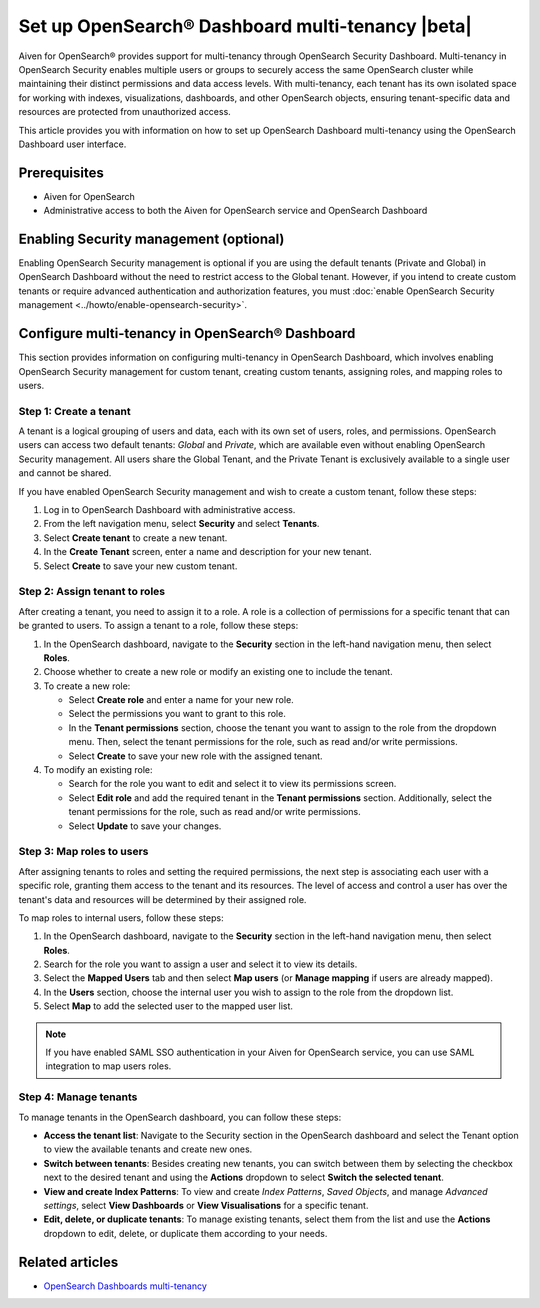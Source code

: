 Set up OpenSearch® Dashboard multi-tenancy |beta|
==================================================

Aiven for OpenSearch® provides support for multi-tenancy through OpenSearch Security Dashboard. Multi-tenancy in OpenSearch Security enables multiple users or groups to securely access the same OpenSearch cluster while maintaining their distinct permissions and data access levels. With multi-tenancy, each tenant has its own isolated space for working with indexes, visualizations, dashboards, and other OpenSearch objects, ensuring tenant-specific data and resources are protected from unauthorized access. 

This article provides you with information on how to set up OpenSearch Dashboard multi-tenancy using the OpenSearch Dashboard user interface.

Prerequisites
-------------

* Aiven for OpenSearch 
* Administrative access to both the Aiven for OpenSearch service and OpenSearch Dashboard


Enabling Security management (optional)
----------------------------------------

Enabling OpenSearch Security management is optional if you are using the default tenants (Private and Global) in OpenSearch Dashboard without the need to restrict access to the Global tenant. However, if you intend to create custom tenants or require advanced authentication and authorization features, you must :doc:`enable OpenSearch Security management <../howto/enable-opensearch-security>`.


Configure multi-tenancy in OpenSearch® Dashboard
-------------------------------------------------

This section provides information on configuring multi-tenancy in OpenSearch Dashboard, which involves enabling OpenSearch Security management for custom tenant, creating custom tenants, assigning roles, and mapping roles to users.

Step 1: Create a tenant
~~~~~~~~~~~~~~~~~~~~~~~~~
A tenant is a logical grouping of users and data, each with its own set of users, roles, and permissions. OpenSearch users can access two default tenants: *Global* and *Private*, which are available even without enabling OpenSearch Security management. All users share the Global Tenant, and the Private Tenant is exclusively available to a single user and cannot be shared.

If you have enabled OpenSearch Security management and wish to create a custom tenant, follow these steps: 

1. Log in to OpenSearch Dashboard with administrative access. 
2. From the left navigation menu, select **Security** and select **Tenants**. 
3. Select **Create tenant** to create a new tenant. 
4. In the **Create Tenant** screen, enter a name and description for your new tenant.
5. Select **Create** to save your new custom tenant.

Step 2: Assign tenant to roles
~~~~~~~~~~~~~~~~~~~~~~~~~~~~~~~~
After creating a tenant, you need to assign it to a role. A role is a collection of permissions for a specific tenant that can be granted to users. 
To assign a tenant to a role, follow these steps:

1. In the OpenSearch dashboard, navigate to the **Security** section in the left-hand navigation menu, then select **Roles**. 
2. Choose whether to create a new role or modify an existing one to include the tenant.
3. To create a new role: 
   
   * Select **Create role** and enter a name for your new role.
   * Select the permissions you want to grant to this role. 
   * In the **Tenant permissions** section, choose the tenant you want to assign to the role from the dropdown menu. Then, select the tenant permissions for the role, such as read and/or write permissions.
   * Select **Create** to save your new role with the assigned tenant. 

4. To modify an existing role: 
   
   * Search for the role you want to edit and select it to view its permissions screen. 
   * Select **Edit role** and add the required tenant in the **Tenant permissions** section. Additionally, select the tenant permissions for the role, such as read and/or write permissions.
   * Select **Update** to save your changes.

Step 3: Map roles to users
~~~~~~~~~~~~~~~~~~~~~~~~~~~
After assigning tenants to roles and setting the required permissions, the next step is associating each user with a specific role, granting them access to the tenant and its resources. The level of access and control a user has over the tenant's data and resources will be determined by their assigned role. 

To map roles to internal users, follow these steps:

1. In the OpenSearch dashboard, navigate to the **Security** section in the left-hand navigation menu, then select **Roles**. 
2. Search for the role you want to assign a user and select it to view its details. 
3. Select the **Mapped Users** tab and then select  **Map users**  (or **Manage mapping** if users are already mapped). 
4. In the **Users** section, choose the internal user you wish to assign to the role from the dropdown list.
5. Select **Map** to add the selected user to the mapped user list.

.. note:: 
   If you have enabled SAML SSO authentication in your Aiven for OpenSearch service, you can use SAML integration to map users roles. 

Step 4: Manage tenants
~~~~~~~~~~~~~~~~~~~~~~~~
To manage tenants in the OpenSearch dashboard, you can follow these steps:

* **Access the tenant list**: Navigate to the Security section in the OpenSearch dashboard and select the Tenant option to view the available tenants and create new ones.
* **Switch between tenants**: Besides creating new tenants, you can switch between them by selecting the checkbox next to the desired tenant and using the **Actions** dropdown to select **Switch the selected tenant**.
* **View and create Index Patterns**: To view and create *Index Patterns*, *Saved Objects*, and manage *Advanced settings*, select **View Dashboards** or **View Visualisations** for a specific tenant.
* **Edit, delete, or duplicate tenants**: To manage existing tenants, select them from the list and use the **Actions** dropdown to edit, delete, or duplicate them according to your needs.


Related articles
------------------
* `OpenSearch Dashboards multi-tenancy <https://opensearch.org/docs/2.6/security/multi-tenancy/tenant-index/>`_